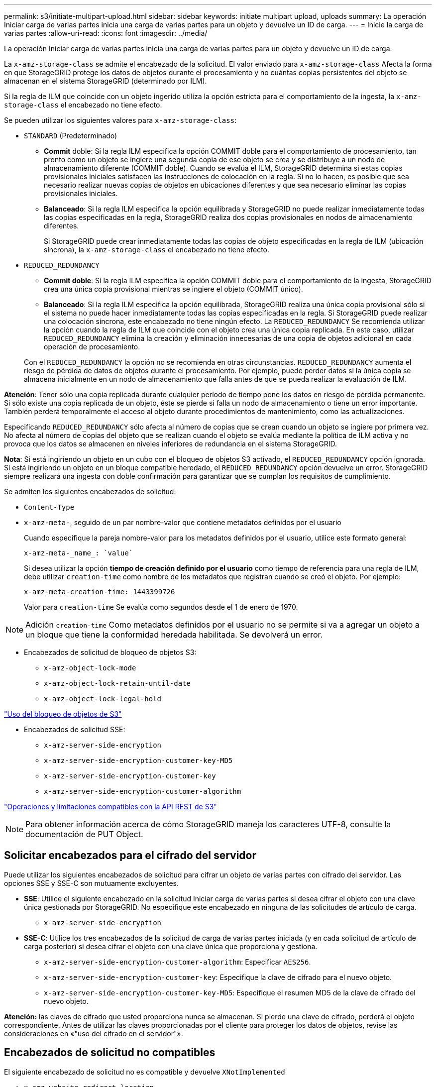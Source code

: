 ---
permalink: s3/initiate-multipart-upload.html 
sidebar: sidebar 
keywords: initiate multipart upload, uploads 
summary: La operación Iniciar carga de varias partes inicia una carga de varias partes para un objeto y devuelve un ID de carga. 
---
= Inicie la carga de varias partes
:allow-uri-read: 
:icons: font
:imagesdir: ../media/


[role="lead"]
La operación Iniciar carga de varias partes inicia una carga de varias partes para un objeto y devuelve un ID de carga.

La `x-amz-storage-class` se admite el encabezado de la solicitud. El valor enviado para `x-amz-storage-class` Afecta la forma en que StorageGRID protege los datos de objetos durante el procesamiento y no cuántas copias persistentes del objeto se almacenan en el sistema StorageGRID (determinado por ILM).

Si la regla de ILM que coincide con un objeto ingerido utiliza la opción estricta para el comportamiento de la ingesta, la `x-amz-storage-class` el encabezado no tiene efecto.

Se pueden utilizar los siguientes valores para `x-amz-storage-class`:

* `STANDARD` (Predeterminado)
+
** *Commit* doble: Si la regla ILM especifica la opción COMMIT doble para el comportamiento de procesamiento, tan pronto como un objeto se ingiere una segunda copia de ese objeto se crea y se distribuye a un nodo de almacenamiento diferente (COMMIT doble). Cuando se evalúa el ILM, StorageGRID determina si estas copias provisionales iniciales satisfacen las instrucciones de colocación en la regla. Si no lo hacen, es posible que sea necesario realizar nuevas copias de objetos en ubicaciones diferentes y que sea necesario eliminar las copias provisionales iniciales.
** *Balanceado*: Si la regla ILM especifica la opción equilibrada y StorageGRID no puede realizar inmediatamente todas las copias especificadas en la regla, StorageGRID realiza dos copias provisionales en nodos de almacenamiento diferentes.
+
Si StorageGRID puede crear inmediatamente todas las copias de objeto especificadas en la regla de ILM (ubicación síncrona), la `x-amz-storage-class` el encabezado no tiene efecto.



* `REDUCED_REDUNDANCY`
+
** *Commit doble*: Si la regla ILM especifica la opción COMMIT doble para el comportamiento de la ingesta, StorageGRID crea una única copia provisional mientras se ingiere el objeto (COMMIT único).
** *Balanceado*: Si la regla ILM especifica la opción equilibrada, StorageGRID realiza una única copia provisional sólo si el sistema no puede hacer inmediatamente todas las copias especificadas en la regla. Si StorageGRID puede realizar una colocación síncrona, este encabezado no tiene ningún efecto. La `REDUCED_REDUNDANCY` Se recomienda utilizar la opción cuando la regla de ILM que coincide con el objeto crea una única copia replicada. En este caso, utilizar `REDUCED_REDUNDANCY` elimina la creación y eliminación innecesarias de una copia de objetos adicional en cada operación de procesamiento.


+
Con el `REDUCED_REDUNDANCY` la opción no se recomienda en otras circunstancias. `REDUCED_REDUNDANCY` aumenta el riesgo de pérdida de datos de objetos durante el procesamiento. Por ejemplo, puede perder datos si la única copia se almacena inicialmente en un nodo de almacenamiento que falla antes de que se pueda realizar la evaluación de ILM.



*Atención*: Tener sólo una copia replicada durante cualquier período de tiempo pone los datos en riesgo de pérdida permanente. Si sólo existe una copia replicada de un objeto, éste se pierde si falla un nodo de almacenamiento o tiene un error importante. También perderá temporalmente el acceso al objeto durante procedimientos de mantenimiento, como las actualizaciones.

Especificando `REDUCED_REDUNDANCY` sólo afecta al número de copias que se crean cuando un objeto se ingiere por primera vez. No afecta al número de copias del objeto que se realizan cuando el objeto se evalúa mediante la política de ILM activa y no provoca que los datos se almacenen en niveles inferiores de redundancia en el sistema StorageGRID.

*Nota*: Si está ingiriendo un objeto en un cubo con el bloqueo de objetos S3 activado, el `REDUCED_REDUNDANCY` opción ignorada. Si está ingiriendo un objeto en un bloque compatible heredado, el `REDUCED_REDUNDANCY` opción devuelve un error. StorageGRID siempre realizará una ingesta con doble confirmación para garantizar que se cumplan los requisitos de cumplimiento.

Se admiten los siguientes encabezados de solicitud:

* `Content-Type`
* `x-amz-meta-`, seguido de un par nombre-valor que contiene metadatos definidos por el usuario
+
Cuando especifique la pareja nombre-valor para los metadatos definidos por el usuario, utilice este formato general:

+
[listing]
----
x-amz-meta-_name_: `value`
----
+
Si desea utilizar la opción *tiempo de creación definido por el usuario* como tiempo de referencia para una regla de ILM, debe utilizar `creation-time` como nombre de los metadatos que registran cuando se creó el objeto. Por ejemplo:

+
[listing]
----
x-amz-meta-creation-time: 1443399726
----
+
Valor para `creation-time` Se evalúa como segundos desde el 1 de enero de 1970.




NOTE: Adición `creation-time` Como metadatos definidos por el usuario no se permite si va a agregar un objeto a un bloque que tiene la conformidad heredada habilitada. Se devolverá un error.

* Encabezados de solicitud de bloqueo de objetos S3:
+
** `x-amz-object-lock-mode`
** `x-amz-object-lock-retain-until-date`
** `x-amz-object-lock-legal-hold`




link:s3-rest-api-supported-operations-and-limitations.html["Uso del bloqueo de objetos de S3"]

* Encabezados de solicitud SSE:
+
** `x-amz-server-side-encryption`
** `x-amz-server-side-encryption-customer-key-MD5`
** `x-amz-server-side-encryption-customer-key`
** `x-amz-server-side-encryption-customer-algorithm`




link:s3-rest-api-supported-operations-and-limitations.html["Operaciones y limitaciones compatibles con la API REST de S3"]


NOTE: Para obtener información acerca de cómo StorageGRID maneja los caracteres UTF-8, consulte la documentación de PUT Object.



== Solicitar encabezados para el cifrado del servidor

Puede utilizar los siguientes encabezados de solicitud para cifrar un objeto de varias partes con cifrado del servidor. Las opciones SSE y SSE-C son mutuamente excluyentes.

* *SSE*: Utilice el siguiente encabezado en la solicitud Iniciar carga de varias partes si desea cifrar el objeto con una clave única gestionada por StorageGRID. No especifique este encabezado en ninguna de las solicitudes de artículo de carga.
+
** `x-amz-server-side-encryption`


* *SSE-C*: Utilice los tres encabezados de la solicitud de carga de varias partes iniciada (y en cada solicitud de artículo de carga posterior) si desea cifrar el objeto con una clave única que proporciona y gestiona.
+
** `x-amz-server-side-encryption-customer-algorithm`: Especificar `AES256`.
** `x-amz-server-side-encryption-customer-key`: Especifique la clave de cifrado para el nuevo objeto.
** `x-amz-server-side-encryption-customer-key-MD5`: Especifique el resumen MD5 de la clave de cifrado del nuevo objeto.




*Atención:* las claves de cifrado que usted proporciona nunca se almacenan. Si pierde una clave de cifrado, perderá el objeto correspondiente. Antes de utilizar las claves proporcionadas por el cliente para proteger los datos de objetos, revise las consideraciones en «"uso del cifrado en el servidor"».



== Encabezados de solicitud no compatibles

El siguiente encabezado de solicitud no es compatible y devuelve `XNotImplemented`

* `x-amz-website-redirect-location`




== Creación de versiones

La carga de varias partes consiste en operaciones independientes para iniciar la carga, enumerar cargas, cargar piezas, ensamblar las piezas cargadas y completar la carga. Los objetos se crean (y se crean versiones si corresponde) cuando se realiza la operación de carga de varias partes completa.

.Información relacionada
link:../ilm/index.html["Gestión de objetos con ILM"]

link:s3-rest-api-supported-operations-and-limitations.html["Mediante cifrado del servidor"]

link:put-object.html["OBJETO PUT"]
